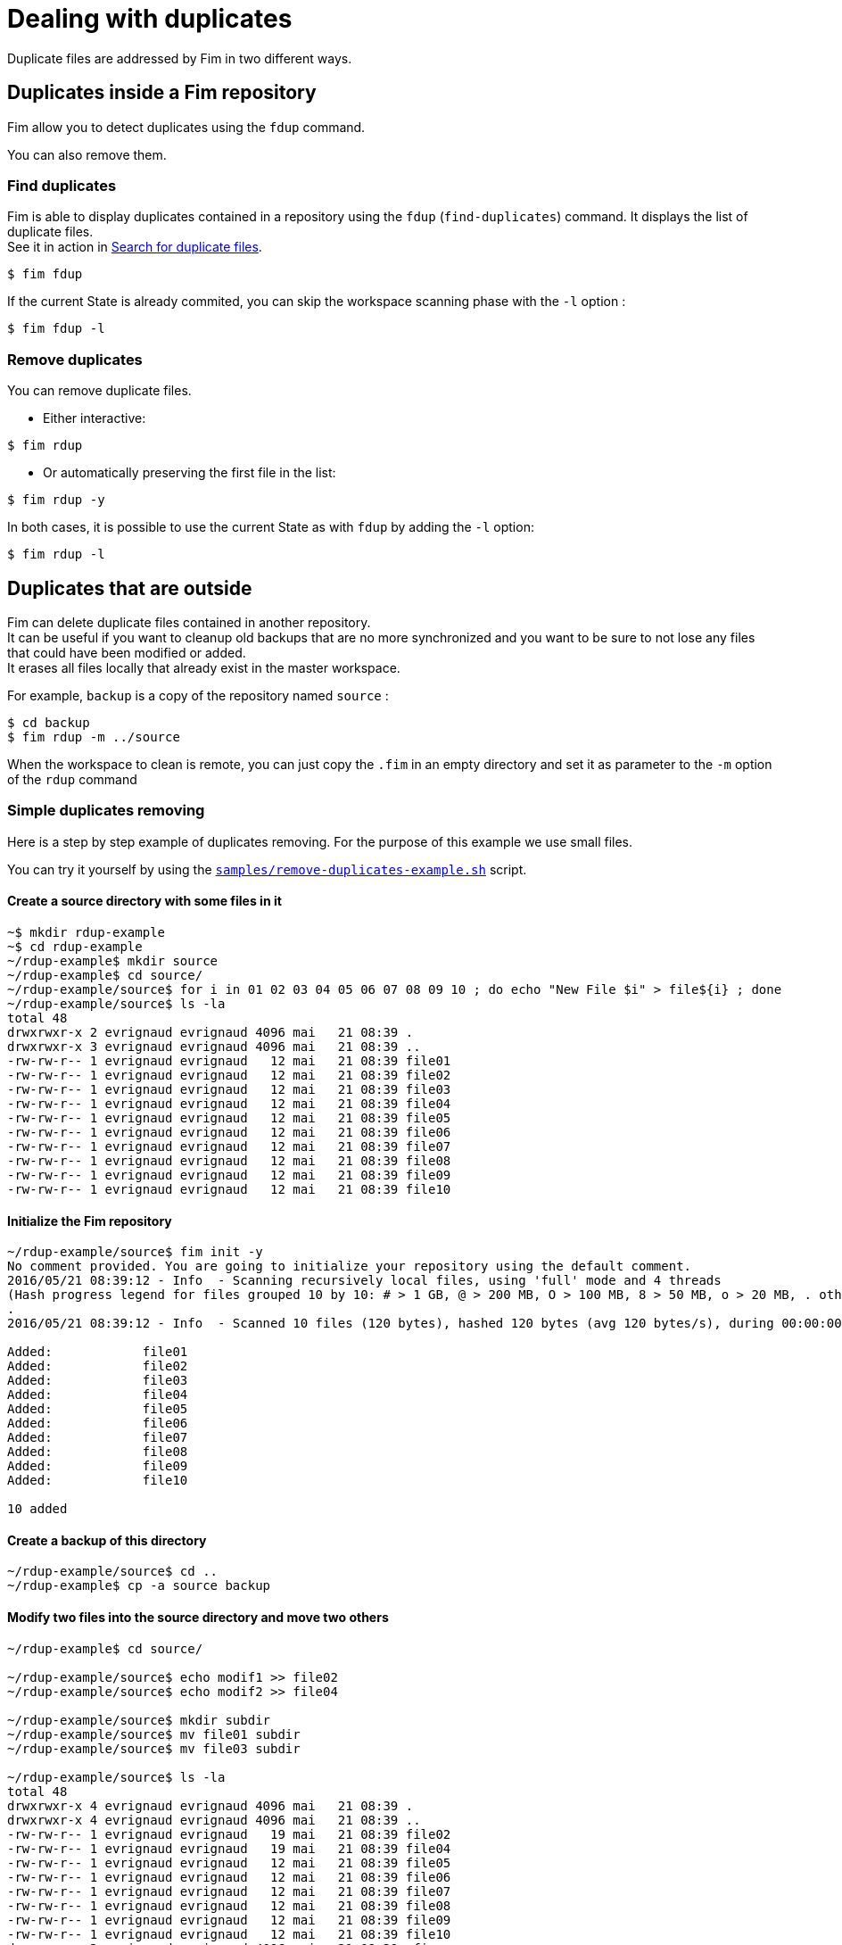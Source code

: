 = Dealing with duplicates

Duplicate files are addressed by Fim in two different ways.

== Duplicates inside a Fim repository

Fim allow you to detect duplicates using the `fdup` command.

You can also remove them.

=== Find duplicates

Fim is able to display duplicates contained in a repository using the `fdup` (`find-duplicates`) command.
It displays the list of duplicate files. +
See it in action in <<simple-example.adoc#_search_for_duplicate_files,Search for duplicate files>>.

[source, bash]
----
$ fim fdup
----

If the current State is already commited, you can skip the workspace scanning phase with the `-l` option :

[source, bash]
----
$ fim fdup -l
----

=== Remove duplicates

You can remove duplicate files.

* Either interactive:

[source, bash]
----
$ fim rdup
----

• Or automatically preserving the first file in the list:

[source, bash]
----
$ fim rdup -y
----

In both cases, it is possible to use the current State as with `fdup` by adding the `-l` option:

[source, bash]
----
$ fim rdup -l
----

== Duplicates that are outside

Fim can delete duplicate files contained in another repository. +
It can be useful if you want to cleanup old backups that are no more synchronized and you want to be sure to not lose any files that could have been modified or added. +
It erases all files locally that already exist in the master workspace.

For example, `backup` is a copy of the repository named `source` :

[source, bash]
----
$ cd backup
$ fim rdup -m ../source
----

When the workspace to clean is remote, you can just copy the `.fim` in an empty directory and set it as parameter to the `-m` option of the `rdup` command

=== Simple duplicates removing

Here is a step by step example of duplicates removing.
For the purpose of this example we use small files.

You can try it yourself by using the https://github.com/evrignaud/fim/blob/master/samples/remove-duplicates-example.sh[`samples/remove-duplicates-example.sh`] script.

==== Create a source directory with some files in it

[source, bash]
------
~$ mkdir rdup-example
~$ cd rdup-example
~/rdup-example$ mkdir source
~/rdup-example$ cd source/
~/rdup-example/source$ for i in 01 02 03 04 05 06 07 08 09 10 ; do echo "New File $i" > file${i} ; done
~/rdup-example/source$ ls -la
total 48
drwxrwxr-x 2 evrignaud evrignaud 4096 mai   21 08:39 .
drwxrwxr-x 3 evrignaud evrignaud 4096 mai   21 08:39 ..
-rw-rw-r-- 1 evrignaud evrignaud   12 mai   21 08:39 file01
-rw-rw-r-- 1 evrignaud evrignaud   12 mai   21 08:39 file02
-rw-rw-r-- 1 evrignaud evrignaud   12 mai   21 08:39 file03
-rw-rw-r-- 1 evrignaud evrignaud   12 mai   21 08:39 file04
-rw-rw-r-- 1 evrignaud evrignaud   12 mai   21 08:39 file05
-rw-rw-r-- 1 evrignaud evrignaud   12 mai   21 08:39 file06
-rw-rw-r-- 1 evrignaud evrignaud   12 mai   21 08:39 file07
-rw-rw-r-- 1 evrignaud evrignaud   12 mai   21 08:39 file08
-rw-rw-r-- 1 evrignaud evrignaud   12 mai   21 08:39 file09
-rw-rw-r-- 1 evrignaud evrignaud   12 mai   21 08:39 file10
------

==== Initialize the Fim repository

[source, bash]
------
~/rdup-example/source$ fim init -y
No comment provided. You are going to initialize your repository using the default comment.
2016/05/21 08:39:12 - Info  - Scanning recursively local files, using 'full' mode and 4 threads
(Hash progress legend for files grouped 10 by 10: # > 1 GB, @ > 200 MB, O > 100 MB, 8 > 50 MB, o > 20 MB, . otherwise)
.
2016/05/21 08:39:12 - Info  - Scanned 10 files (120 bytes), hashed 120 bytes (avg 120 bytes/s), during 00:00:00

Added:            file01
Added:            file02
Added:            file03
Added:            file04
Added:            file05
Added:            file06
Added:            file07
Added:            file08
Added:            file09
Added:            file10

10 added
------

==== Create a backup of this directory

[source, bash]
------
~/rdup-example/source$ cd ..
~/rdup-example$ cp -a source backup
------

==== Modify two files into the source directory and move two others

[source, bash]
------
~/rdup-example$ cd source/

~/rdup-example/source$ echo modif1 >> file02
~/rdup-example/source$ echo modif2 >> file04

~/rdup-example/source$ mkdir subdir
~/rdup-example/source$ mv file01 subdir
~/rdup-example/source$ mv file03 subdir

~/rdup-example/source$ ls -la
total 48
drwxrwxr-x 4 evrignaud evrignaud 4096 mai   21 08:39 .
drwxrwxr-x 4 evrignaud evrignaud 4096 mai   21 08:39 ..
-rw-rw-r-- 1 evrignaud evrignaud   19 mai   21 08:39 file02
-rw-rw-r-- 1 evrignaud evrignaud   19 mai   21 08:39 file04
-rw-rw-r-- 1 evrignaud evrignaud   12 mai   21 08:39 file05
-rw-rw-r-- 1 evrignaud evrignaud   12 mai   21 08:39 file06
-rw-rw-r-- 1 evrignaud evrignaud   12 mai   21 08:39 file07
-rw-rw-r-- 1 evrignaud evrignaud   12 mai   21 08:39 file08
-rw-rw-r-- 1 evrignaud evrignaud   12 mai   21 08:39 file09
-rw-rw-r-- 1 evrignaud evrignaud   12 mai   21 08:39 file10
drwxrwxr-x 3 evrignaud evrignaud 4096 mai   21 08:39 .fim
drwxrwxr-x 2 evrignaud evrignaud 4096 mai   21 08:39 subdir

~/rdup-example/source$ ls -la subdir
total 16
drwxrwxr-x 2 evrignaud evrignaud 4096 mai   21 08:39 .
drwxrwxr-x 4 evrignaud evrignaud 4096 mai   21 08:39 ..
-rw-rw-r-- 1 evrignaud evrignaud   12 mai   21 08:39 file01
-rw-rw-r-- 1 evrignaud evrignaud   12 mai   21 08:39 file03
------

==== Commit all the modifications

[source, bash]
------
~/rdup-example/source$ fim ci -s -c "Modifications"
2016/05/21 08:39:13 - Info  - Scanning recursively local files, using 'super-fast' mode and 4 threads
(Hash progress legend for files grouped 10 by 10: # > 1 GB, @ > 200 MB, O > 100 MB, 8 > 50 MB, o > 20 MB, . otherwise)
.
2016/05/21 08:39:13 - Info  - Scanned 10 files (134 bytes), hashed 134 bytes (avg 134 bytes/s), during 00:00:00

Comparing with the last committed state from 2016/05/21 08:39:12
Comment: Initial State

Content modified: file02
Content modified: file04
Renamed:          file01 -> subdir/file01
Renamed:          file03 -> subdir/file03

2 content modified, 2 renamed

Do you really want to commit (y/n/A)? y
2016/05/21 08:39:14 - Info  - Retrieving the missing hash for all the modified files, using 'full' mode and 4 threads
2016/05/21 08:39:14 - Info  - Scanned 4 files (62 bytes), hashed 62 bytes (avg 62 bytes/s), during 00:00:00
------

==== Remove the duplicates

[source, bash]
------
~/rdup-example/source$ cd ../backup/
~/rdup-example/backup$ fim rdup -m ../source
2016/05/21 08:39:14 - Info  - Searching for duplicate files using the ../source directory as master

2016/05/21 08:39:14 - Info  - Scanning recursively local files, using 'full' mode and 4 threads
(Hash progress legend for files grouped 10 by 10: # > 1 GB, @ > 200 MB, O > 100 MB, 8 > 50 MB, o > 20 MB, . otherwise)
.
2016/05/21 08:39:15 - Info  - Scanned 10 files (120 bytes), hashed 120 bytes (avg 120 bytes/s), during 00:00:00

'file01' is a duplicate of '../source/subdir/file01'
Do you really want to remove it (y/n/A)? y
  'file01' removed
'file03' is a duplicate of '../source/subdir/file03'
Do you really want to remove it (y/n/A)? y
  'file03' removed
'file05' is a duplicate of '../source/file05'
Do you really want to remove it (y/n/A)? A
  'file05' removed
'file06' is a duplicate of '../source/file06'
  'file06' removed
'file07' is a duplicate of '../source/file07'
  'file07' removed
'file08' is a duplicate of '../source/file08'
  'file08' removed
'file09' is a duplicate of '../source/file09'
  'file09' removed
'file10' is a duplicate of '../source/file10'
  'file10' removed

8 duplicate files found. 8 duplicate files removed
------

[IMPORTANT]
=====
When you are prompted with a question asking for (y/n/A) which means Yes, No, or All Yes. +
'All Yes' will reply Yes to all the remaining questions. You can see it in action above.
=====

==== Only the two modified files remains

[source, bash]
------
~/rdup-example/backup$ ls -la
total 20
drwxrwxr-x 3 evrignaud evrignaud 4096 mai   21 08:39 .
drwxrwxr-x 4 evrignaud evrignaud 4096 mai   21 08:39 ..
-rw-rw-r-- 1 evrignaud evrignaud   12 mai   21 08:39 file02
-rw-rw-r-- 1 evrignaud evrignaud   12 mai   21 08:39 file04
drwxrwxr-x 3 evrignaud evrignaud 4096 mai   21 08:39 .fim
------

=== Complex duplicates removing

Let say that you have:

* a directory with a big file tree that we will call the source location.
* other locations that contain some files that were copied long ago from this source location. We will call one those locations the backup location.

Now you want to cleanup the backup location from the files that are identical with the ones in the source location.
To find duplicates into the backup location we will use the hash located into the source `.fim` directory.
We will call master location the name of the directory where is this `.fim`. +
**Most of the time the master location is the source location.** +
If the source location is not reachable from the backup location, you just need to put a copy of the source `.fim` directory near the backup location.

[NOTE]
====
The backup location can contain also his own `.fim` directory. It will be ignored.
====

==== Step by step

* Go into the source location and ensure that all the hash are up to date:

[source, bash]
----
$ cd <source location>
$ fim ci -y -c "Content added"
----

* If the backup location cannot reach the source location (so master location is not the source location),
copy the `.fim` directory that is in the source location into a place near the backup location.

[source, bash]
----
$ cd <somewhere near the backup location>
$ mkdir <master location>
$ scp -rp <remote host>@<source location>/.fim <master location>
----

[IMPORTANT]
====
The source `.fim` directory can't be nested into the root folder of the backup location.
====

* Run the remove duplicates command. For this, go in the backup location.

[source, bash]
----
$ cd <backup location>
$ fim rdup -m <master location>
----

